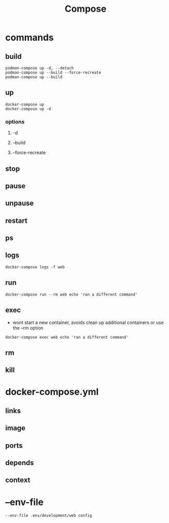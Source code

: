 #+TITLE: Compose

* commands
** build
#+begin_src
podman-compose up -d, --detach
podman-compose up --build --force-recreate
podman-compose up --build
#+end_src

** up
#+begin_src shell
docker-compose up
docker-compose up -d
#+end_src

*** options
**** -d
**** --build
**** --force-recreate
** stop
** pause
** unpause
** restart
** ps
** logs
#+begin_src shell
docker-compose logs -f web
#+end_src
** run
#+begin_src shell
docker-compose run --rm web echo 'ran a different command'
#+end_src
** exec
- wont start a new container, avoids clean up additional containers or use the --rm option

#+begin_src shell
docker-compose exec web echo 'ran a different command'
#+end_src
** rm
** kill
* docker-compose.yml
** links
** image
** ports
** depends
** context
* --env-file
#+begin_src shell
--env-file .env/development/web config
#+end_src
